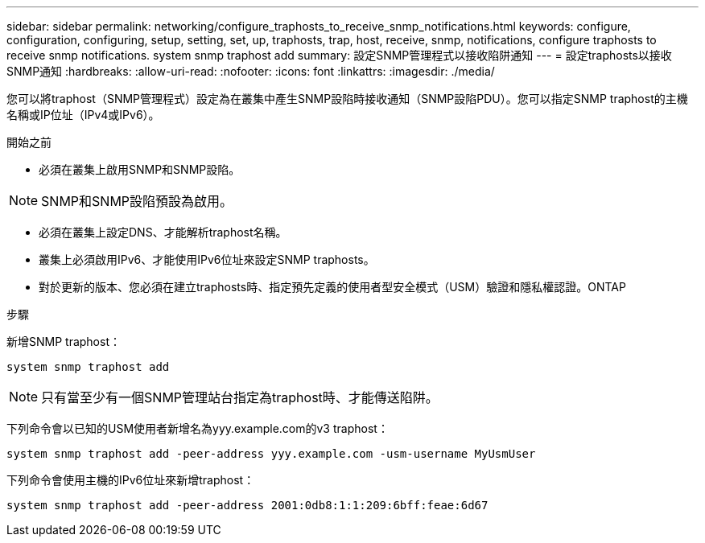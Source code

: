 ---
sidebar: sidebar 
permalink: networking/configure_traphosts_to_receive_snmp_notifications.html 
keywords: configure, configuration, configuring, setup, setting, set, up, traphosts, trap, host, receive, snmp, notifications, configure traphosts to receive snmp notifications. system snmp traphost add 
summary: 設定SNMP管理程式以接收陷阱通知 
---
= 設定traphosts以接收SNMP通知
:hardbreaks:
:allow-uri-read: 
:nofooter: 
:icons: font
:linkattrs: 
:imagesdir: ./media/


[role="lead"]
您可以將traphost（SNMP管理程式）設定為在叢集中產生SNMP設陷時接收通知（SNMP設陷PDU）。您可以指定SNMP traphost的主機名稱或IP位址（IPv4或IPv6）。

.開始之前
* 必須在叢集上啟用SNMP和SNMP設陷。



NOTE: SNMP和SNMP設陷預設為啟用。

* 必須在叢集上設定DNS、才能解析traphost名稱。
* 叢集上必須啟用IPv6、才能使用IPv6位址來設定SNMP traphosts。
* 對於更新的版本、您必須在建立traphosts時、指定預先定義的使用者型安全模式（USM）驗證和隱私權認證。ONTAP


.步驟
新增SNMP traphost：

....
system snmp traphost add
....

NOTE: 只有當至少有一個SNMP管理站台指定為traphost時、才能傳送陷阱。

下列命令會以已知的USM使用者新增名為yyy.example.com的v3 traphost：

....
system snmp traphost add -peer-address yyy.example.com -usm-username MyUsmUser
....
下列命令會使用主機的IPv6位址來新增traphost：

....
system snmp traphost add -peer-address 2001:0db8:1:1:209:6bff:feae:6d67
....
